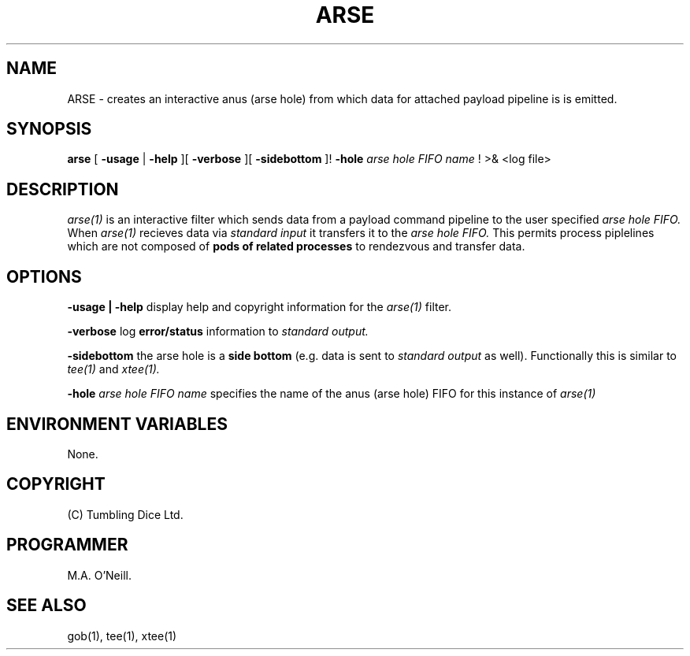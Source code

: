 .TH ARSE 1 "17 Feburary 2009" "PUPSP3 commands" "PUPSP3 commands"

.SH NAME
ARSE \- creates an interactive anus (arse hole) from which data for attached payload pipeline is is emitted.  
.br

.SH SYNOPSIS
.B arse 
[ 
.B -usage
|
.B -help
][
.B -verbose
][
.B -sidebottom
]!
.B -hole
.I arse hole FIFO name
!
>& <log file>
.br

.SH DESCRIPTION
.I arse(1)
is an interactive filter which sends data from a payload command pipeline to the user specified 
.I arse hole FIFO.
When
.I arse(1)
recieves data via
.I standard input
it transfers it to the
.I arse hole FIFO.
This permits process piplelines which are not composed of
.B pods of related processes
to rendezvous and transfer data.
.br


.SH OPTIONS

.B -usage | -help
display help and copyright information for the
.I arse(1)
filter.
.br

.B -verbose
log
.B error/status
information to
.I standard output.
.br

.B -sidebottom
the arse hole is a
.B side bottom
(e.g. data is sent to
.I standard output
as well). Functionally this is similar to
.I tee(1)
and
.I xtee(1).
.br

.B -hole
.I arse hole FIFO name
specifies the name of the anus (arse hole) FIFO for this instance of
.I arse(1)
.br


.SH ENVIRONMENT VARIABLES

None.
.br

.SH COPYRIGHT
(C) Tumbling Dice Ltd.
.br

.SH PROGRAMMER
M.A. O'Neill.
.br

.SH SEE ALSO
gob(1), tee(1), xtee(1)
.br

